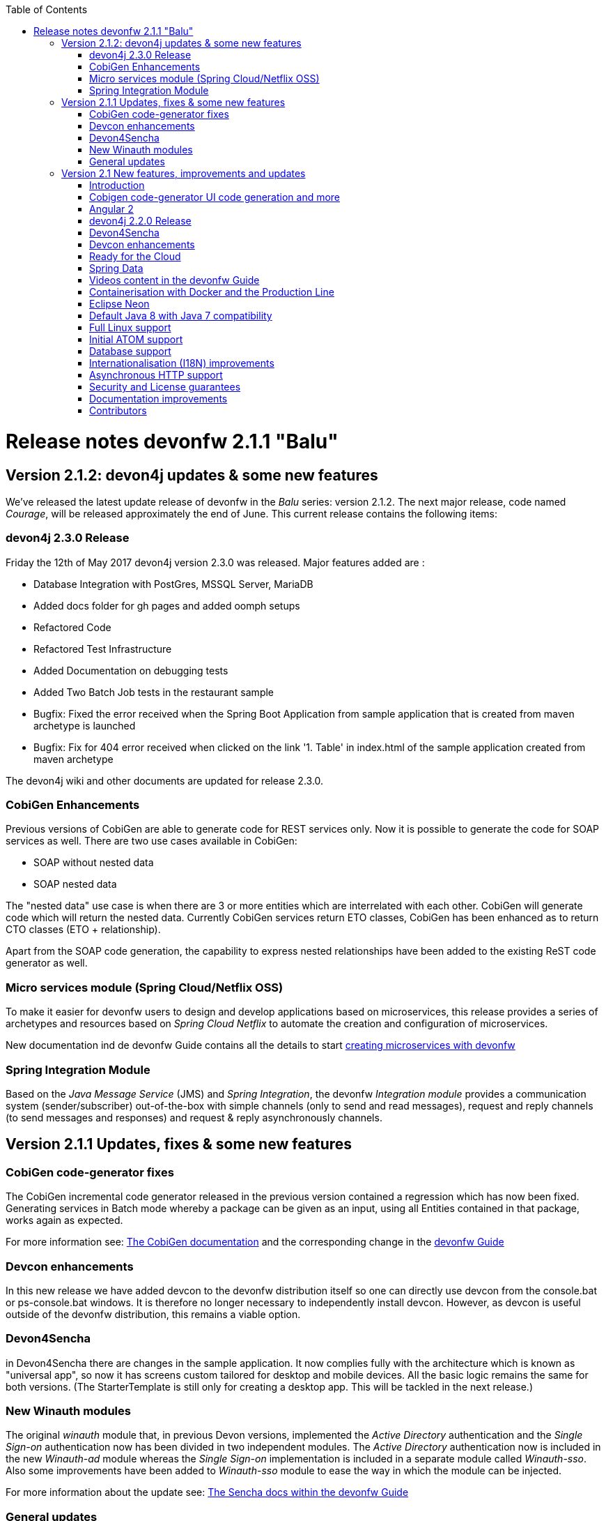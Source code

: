 :toc: macro
toc::[]

:doctype: book
:reproducible:
:source-highlighter: rouge
:listing-caption: Listing

= Release notes devonfw 2.1.1 "Balu"

== Version 2.1.2: devon4j updates & some new features

We've released the latest update release of devonfw in the _Balu_ series: version 2.1.2. The next major release, code named _Courage_, will be released approximately the end of June. This current release contains the following items:

=== devon4j 2.3.0 Release

Friday the 12th of May 2017 devon4j version 2.3.0 was released. Major features added are : 

- Database Integration with PostGres, MSSQL Server, MariaDB
- Added docs folder for gh pages and added oomph setups
- Refactored Code
- Refactored Test Infrastructure
- Added Documentation on debugging tests
- Added Two Batch Job tests in the restaurant sample
- Bugfix: Fixed the error received when the Spring Boot Application from sample application that is created from maven archetype is launched
- Bugfix: Fix for 404 error received when clicked on the link '1. Table' in index.html of the sample application created from maven archetype

The devon4j wiki and other documents are updated for release 2.3.0. 

=== CobiGen Enhancements

Previous versions of CobiGen are able to generate code for REST services only. Now it is possible to generate the code for SOAP services as well. There are two use cases available in CobiGen:

 - SOAP without nested data
 - SOAP nested data

The "nested data" use case is when there are 3 or more entities which are interrelated with each other. CobiGen will generate code which will return the nested data. Currently CobiGen services return ETO classes, CobiGen has been enhanced as to return CTO classes (ETO + relationship).

Apart from the SOAP code generation, the capability to express nested relationships have been added to the existing ReST code generator as well.

=== Micro services module (Spring Cloud/Netflix OSS)

To make it easier for devonfw users to design and develop applications based on microservices, this release provides a series of archetypes and resources based on _Spring Cloud Netflix_ to automate the creation and configuration of microservices.

New documentation ind de devonfw Guide contains all the details to start https://github.com/devonfw-forge/devon-guide/wiki/devon-microservices[creating microservices with devonfw]

=== Spring Integration Module

Based on the _Java Message Service_ (JMS) and _Spring Integration_, the devonfw _Integration module_ provides a communication system (sender/subscriber) out-of-the-box with simple channels (only to send and read messages), request and reply channels (to send messages and responses) and request & reply asynchronously channels. 

== Version 2.1.1 Updates, fixes & some new features

=== CobiGen code-generator fixes

The CobiGen incremental code generator released in the previous version contained a regression which has now been fixed. Generating services in Batch mode whereby a package can be given as an input, using all Entities contained in that package, works again as expected.

For more information see: https://github.com/devonfw/cobigen/wiki[The CobiGen documentation] and the corresponding change in the https://github.com/devonfw/devon/wiki/getting-started-Cobigen[devonfw Guide]

=== Devcon enhancements

In this new release we have added devcon to the devonfw distribution itself so one can directly use devcon from the console.bat or ps-console.bat windows. It is therefore no longer necessary to independently install devcon. However, as devcon is useful outside of the devonfw distribution, this remains a viable option.

=== Devon4Sencha

in Devon4Sencha there are changes in the sample application. It now complies fully with the architecture which is known as "universal app", so now it has screens custom tailored for desktop and mobile devices. All the basic logic remains the same for both versions. (The StarterTemplate is still only for creating a desktop app. This will be tackled in the next release.)

=== New Winauth modules

The original _winauth_ module that, in previous Devon versions, implemented the _Active Directory_ authentication and the _Single Sign-on_ authentication now has been divided in two independent modules. The _Active Directory_ authentication now is included in the new _Winauth-ad_ module whereas the _Single Sign-on_ implementation is included in a separate module called _Winauth-sso_.
Also some improvements have been added to _Winauth-sso_ module to ease the way in which the module can be injected.

For more information about the update see: https://github.com/devonfw/devon/wiki/Client-GUI-Sencha-Introduction-to-Devon4sencha[The Sencha docs within the devonfw Guide]

=== General updates

There are a series of updates to the devonfw documentation, principally the devonfw Guide. Further more, from this release on, you can find the devonfw guide in the _doc_ folder of the distribution.

Furthermore, the devon4j and devonfw source-code in the "examples" workspace, have been updated to the latest version.

== Version 2.1 New features, improvements and updates

=== Introduction

We are proud to present the new release of devonfw, version "2.1" which we've baptized "Balu". A major focus for this release is developer productivity. So that explains the name, as Balu is not just big, friendly and cuddly but also was very happy to let Mowgli do the work for him.

=== Cobigen code-generator UI code generation and more

The Cobigen incremental code generator which is part of devonfw has been significantly improved. Based on a single data schema it can generate the JPA/Hibernate code for the whole service layer (from data-access code to web services) for all CRUD operations. When generating code, Cobigen is able to detect and leave untouched any code which developers have added manually. 

In the new release it supports Spring Data for data access and it is now capable of generating the whole User Interface as well: data-grids and individual rows/records with support for filters, pagination etc.  That is to say: Cobigen can now generate automatically all the code from the server-side database access layer all the way up to the UI "screens" in the web browser. 

Currently we support Sencha Ext JS with support for Angular 2 coming soon. The code generated by Cobigen can be opened and used by Sencha Architect, the visual design tool, which enables the programmer to extend and enhance the generated UI non-programmatically. When Cobigen regenerates the code, even those additions are left intact. All these features combined allow for an iterative, incremental way of development which can be up to an order of an magnitude more productive than "programming manual"

Cobigen can now also be used for code-generation within the context of an engagement. It is easily extensible and the process of how to extend it for your own project is well documented. This becomes already worthwhile ("delivers ROI") when having 5+ identical elements within the project. 

For more information see: https://github.com/devonfw/cobigen/wiki[The Cobigen documentation] and the corresponding changer in the https://github.com/devonfw/devon/wiki/getting-started-Cobigen[devonfw Guide] and 

=== Angular 2

With the official release of Angular 2 and TypeScript 2, we're slowly but steadily moving to embrace  these important new players in the  web development scene. We keep supporting the Angular 1 based devon4ng framework and are planning a migration of this framework to Angular 2 in the near future. For "Balu" we've have decided to integrate "vanilla" Angular 2.

We have migrated the Restaurant Sample application to serve as a, documented and supported, blueprint for Angular 2 applications. Furthermore, we support three "kickstarter" projects which help engagement getting started with Angular2 - either using Bootstrap or Google´s Material Design - or, alternatively, Ionic 2 (the mobile framework on top of Angular 2). For more information see: https://github.com/devonfw/devonfw-angular2-kickstarter[Angular 2 Kickstarter] and https://github.com/devonfw/devonfw-ionic2-kickstarter/[Ionic 2 Kickstarter]

=== devon4j 2.2.0 Release

A new release of devon4j, version 2.2.0, is included in this release of devonfw. This release mainly focuses on server side of devonfw. i.e devon4j.

Major features added are : 

* Upgrade to Spring Boot 1.3.8.RELEASE
* Upgrade to Apache CXF 3.1.8
* Database Integration with Oracle 11g
* Added Servlet for HTTP-Debugging
* Refactored code and improved JavaDoc
* Bugfix: mvn spring-boot:run executes successfully for devon4j application created using devon4j template 
* Added subsystem tests of SalesmanagementRestService and several other tests
* Added Tests to test java packages conformance to devonfw conventions

More details on features added can be found at https://github.com/devonfw/devon4j/milestone/19?closed=1(here). The devon4j wiki and other documents are updated for release 2.2.0. 

=== Devon4Sencha

Devon4Sencha is an alternative view layer for web applications developed with devonfw. It is based on Sencha Ext JS. As it requires a license for commercial applications it is not provided as Open Source and is considered to be part of the IP of Capgemini.

These libraries provide support for creating SPA (Single Page Applications) with a very rich set of components for both desktop and mobile. In the new version we extend this functionality to support for "Universal Apps", the Sencha specific term for true multi-device applications which make it possible to develop a single application for desktop, tablet as well as mobile devices. In the latest version Devon4Sencha has been upgraded to support Ext JS 6.2 and we now support the usage of Cobigen as well as Sencha Architect as extra option to improve developer productivity.
For more information about the update see: https://github.com/devonfw/devon/wiki/Client-GUI-Sencha-Introduction-to-Devon4sencha[The Sencha docs within the devonfw Guide]

=== Devcon enhancements

The Devon Console, Devcon, is a cross-platform command line tool running on the JVM that provides many automated tasks around the full life-cycle of Devon applications, from installing the basic working environment and generating a new project, to running a test server and deploying an application to production. It can be used by the engagements to integrate with their proprietary tool chain.

In this new release we have added an optional graphical user interface (with integrated help) which makes using Devcon even easier to use. Another new feature is that it is now possible to easily extend it with commands just by adding your own or project specific Javascript files. This makes it an attractive option for project task automation. You can find more information in the https://github.com/devonfw/devon/wiki/devcon-command-developers-guide[Devcon Command Developers Guide]

=== Ready for the Cloud 

devonfw is in active use in the Cloud, with projects running on IBM Bluemix and on Amazon AWS. The focus is very much to keep Cloud-specific functionality decoupled from the devonfw core. The engagement can choose between - and easily configure the use of - either CloudFoundry or Spring Cloud (alternatively, you can run devonfw in Docker containers in the Cloud as well. See elsewhere in the release notes). For more information 
about how to configure devonfw for use in the cloud see: https://github.com/devonfw/devon/wiki/cookbook-dockerization[devonfw on Docker] and https://github.com/devonfw/devon/wiki/devon-in-bluemix[devonfw in IBM Bluemix]

=== Spring Data 

The java server stack within devonfw, devon4j,  is build on a very solid DDD architecture  which uses JPA for its data access layer. We now offer integration of Spring Data as an alternative or to be used in conjunction with JPA. Spring Data offers significant advantages over JPA through its query mechanism which allows the developer to specify complex queries in an easy way. Overall working with Spring Data should be quite more productive compared with JPA for the average or junior developer. And extra advantage is that Spring Data also allows - and comes with support for - the usage of NoSQL databases like MongoDB, Cassandra, DynamoDB etc. THis becomes especially critical in the Cloud where NoSQL databases typically offer better scalability than relational databases.   

=== Videos content in the devonfw Guide

The devonfw Guide is the single, authoritative tutorial and reference ("cookbook") for all things devonfw, targeted at the general developer working with the platform (there is another document for Architects).  It is clear and concise but because of the large scope and wide reach of devonfw, it comes with a hefty 370+ pages. For the impatient - and sometimes images do indeed say more than words - we've added videos to the Guide which significantly speed up getting started with the diverse aspects of devonfw.

For more information on videos check out our https://www.youtube.com/channel/UCtb1p-24jus-QoXy49t9Xzg[devonfw Youtube channel] 

=== Containerisation with Docker and the Production Line

Docker (see: https://www.docker.com/) containers wrap a piece of software in a complete filesystem that contains everything needed to run: code, runtime, system tools, system libraries – anything that can be installed on a server. Docker containers resemble virtual machines but are far more resource efficient. Because of this, Docker and related technologies like Kubernetes are taking the Enterprise and Cloud by storm. We have certified and documented the usage of devonfw on Docker so we can now firmly state that "devonfw is Docker" ready. All the more so as the iCSD Production Line is now supporting devonfw as well. The Production Line is a Docker based set of methods and tools that make possible to develop custom software to our customers on time and with the expected quality. By having first-class support for devonfw on the Production Line, iCSD has got an unified, integral solution which covers all the phases involved on the application development cycle from requirements to testing and hand-off to the client. 

=== Eclipse Neon 

devonfw comes with its own pre configured and enhanced Eclipse based IDE:  the Open Source "devonfw IDE" and "devonfw Distr" which falls under Capgemini IP. We've updated both versions to the latest stable version of Eclipse, Neon. From Balu onwards we support the IDE on Linux as well and we offer downloadable versions for both Windows and Linux. 

See: https://github.com/devonfw/ide/wiki[The Devon IDE]

=== Default Java 8 with Java 7 compatibility

From version 2.1. "Balu" onwards, devonfw is using by default Java 8 for both the tool-chain as well as the integrated development environments. However, both the framework as well as the IDE and tool-set remain fully backward compatible with Java 7. We have added documentation to help configuring aspects of the framework to use Java 7 or to upgrade existing projects to Java 8. See: https://github.com/devonfw/devon/wiki/Compatibility-guide-for-Java7,-Java8-and-Tomcat7,-Tomcat8[Compatibility guide for Java7, Java8 and Tomcat7, Tomcat8]

=== Full Linux support

In order to fully support the move towards the Cloud, from version 2.1. "Balu" onwards, devonfw is fully supported on Linux. Linux is the de-facto standard for most Cloud providers. We currently only offer first-class support for Ubuntu 16.04 LTS onward but most aspects of devonfw should run without problems on other and older distributions as well. 

=== Initial ATOM support

Atom is a text editor that's modern, approachable, yet hackable to the core - a tool you can customize to do anything but also use productively without ever touching a config file. It is turning into a standard for modern web development. In devonfw 2.1 "Balu" we provide a script which installs automatically the most recent version of Atom in the devonfw distribution with a pre-configured set of essential plugins. 

=== Database support

Through JPA (and now Spring Data as well) devonfw supports many databases. In Balu we've extended this support to prepared configuration, extensive documentations and supporting examples for all major "Enterprise" DB servers. So it becomes even easier for engagements to start using these standard database options. Currently we provide this extended support for Oracle, Microsoft SQL Server, MySQL and PostgreSQL.
For more information see: https://github.com/devonfw/devon4j/wiki/guide-database-migration[devonfw Database Migration Guide]

=== Internationalisation (I18N) improvements

Likewise, existing basic Internationalisation (I18N) support has been significantly enhanced through an new devonfw module and extended to support Ext JS and Angular 2 apps as well. This means that both server as well as client side applications can be made easily to support multiple languages ("locales"), using industry standard tools and without touching programming code (essential when working with teams of translators). For more information see: https://github.com/devonfw/devon-guide/wiki/cookbook-i18n-module[The I18N (Internationalization) module] and https://github.com/devonfw/devon-guide/wiki/Client-GUI-Sencha-i18n[Client GUI Sencha i18n]

=== Asynchronous HTTP support 

Asynchronous HTTP is an important feature allowing so-called "long polling" HTTP Requests (for streaming applications, for example) or with requests sending large amounts of data. By making HTTP Requests asynchronous, devonfw server instances can better support these types of use-cases while offering far better performance. 

=== Security and License guarantees

In devonfw security comes first. The components of the framework are designed and implemented according to the recommendations and guidelines as specified by OWASP in order to confront the top 10 security vulnerabilities.

From version 2.1 "Balu" onward we certify that devonfw has been scanned by software from "Black Duck". This verifies that devonfw is based on 100% Open Source Software (non Copyleft) and demonstrates that at moment of release there are no known, critical security flaws. Less critical issues are clearly documented. 

=== Documentation improvements 

Apart from the previously mentioned additions and improvements to diverse aspects of the devonfw documentation, principally the devonfw Guide,  there are a number of other important changes. We've incorporated the Devon Modules Developer´s Guide which describes how to extend devonfw with its Spring-based module system. Furthermore we've significantly improved the Guide to the usage of web services. We've included a Compatibility Guide which details a series of considerations related with different version of the framework as well as Java 7 vs 8. And finally, we've extended the F.A.Q. to provide the users with direct answers to common, Frequently Asked Questions.

=== Contributors

Many thanks to adrianbielewicz, aferre777, amarinso, arenstedt, azzigeorge, cbeldacap, cmammado, crisjdiaz, csiwiak, Dalgar, drhoet, Drophoff, dumbNickname, EastWindShak, fawinter, fbougeno, fkreis, GawandeKunal, henning-cg, hennk, hohwille, ivanderk, jarek-jpa, jart, jensbartelheimer, jhcore, jkokoszk, julianmetzler, kalmuczakm, kiran-vadla, kowalj, lgoerlach, ManjiriBirajdar, MarcoRose, maybeec, mmatczak, nelooo, oelsabba, pablo-parra, patrhel, pawelkorzeniowski, PriyankaBelorkar, RobertoGM, sekaiser, sesslinger, SimonHuber, sjimenez77, sobkowiak, sroeger, ssarmokadam, subashbasnet, szendo, tbialecki, thoptr, tsowada, znazir and anyone who we may have forgotten to add!
